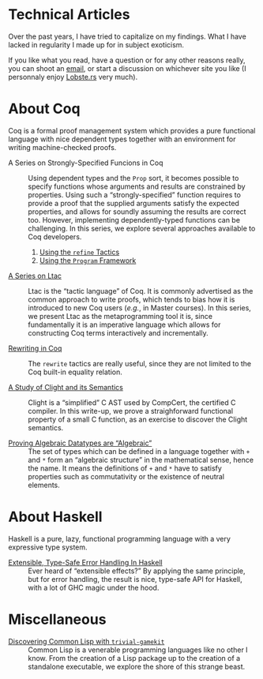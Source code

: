 #+OPTIONS: toc:nil num:nil

#+BEGIN_EXPORT html
<h1>Technical Articles</h1>
#+END_EXPORT

Over the past years, I have tried to capitalize on my findings. What I have
lacked in regularity I made up for in subject exoticism.

If you like what you read, have a question or for any other reasons really, you
can shoot an [[mailto:lthms@soap.coffee][email]], or start a discussion on
whichever site you like (I personnaly enjoy
[[https://lobste.rs/search?q=domain%3Asoap.coffee&what=stories&order=relevance][Lobste.rs]]
very much).

* About Coq
:PROPERTIES:
:CUSTOM_ID: coq
:END:

Coq is a formal proof management system which provides a pure functional
language with nice dependent types together with an environment for writing
machine-checked proofs.

- A Series on Strongly-Specified Funcions in Coq ::
  Using dependent types and the ~Prop~ sort, it becomes possible to specify
  functions whose arguments and results are constrained by properties.
  Using such a “strongly-specified” function requires to provide a proof that
  the supplied arguments satisfy the expected properties, and allows for soundly
  assuming the results are correct too. However, implementing dependently-typed
  functions can be challenging. In this series, we explore several approaches
  available to Coq developers.

  1. [[./posts/StronglySpecifiedFunctions.html][Using the ~refine~ Tactics]]
  2. [[./posts/StronglySpecifiedFunctionsProgram.html][Using the ~Program~ Framework]]

- [[./posts/Ltac.org][A Series on Ltac]] ::
  Ltac is the “tactic language” of Coq. It is commonly advertised as the common
  approach to write proofs, which tends to bias how it is introduced to new Coq
  users (/e.g./, in Master courses). In this series, we present Ltac as the
  metaprogramming tool it is, since fundamentally it is an imperative language
  which allows for constructing Coq terms interactively and incrementally.

- [[./posts/RewritingInCoq.html][Rewriting in Coq]] ::
  The ~rewrite~ tactics are really useful, since they are not limited to the Coq
  built-in equality relation.

- [[./posts/ClightIntroduction.html][A Study of Clight and its Semantics]] ::
  Clight is a “simplified” C AST used by CompCert, the certified C compiler. In
  this write-up, we prove a straighforward functional property of a small C
  function, as an exercise to discover the Clight semantics.

- [[./posts/AlgebraicDatatypes.html][Proving Algebraic Datatypes are “Algebraic”]] ::
  The set of types which can be defined in a language together with ~+~ and ~*~
  form an “algebraic structure” in the mathematical sense, hence the name. It
  means the definitions of ~+~ and ~*~ have to satisfy properties such as
  commutativity or the existence of neutral elements.

* About Haskell

Haskell is a pure, lazy, functional programming language with a very expressive
type system.

- [[./posts/ExtensibleTypeSafeErrorHandling.html][Extensible, Type-Safe Error Handling In Haskell]] ::
  Ever heard of “extensible effects?” By applying the same principle, but for
  error handling, the result is nice, type-safe API for Haskell, with a lot of
  GHC magic under the hood.

* Miscellaneous

- [[./posts/DiscoveringCommonLisp.html][Discovering Common Lisp with ~trivial-gamekit~]] ::
  Common Lisp is a venerable programming languages like no other I know.  From
  the creation of a Lisp package up to the creation of a standalone executable,
  we explore the shore of this strange beast.
